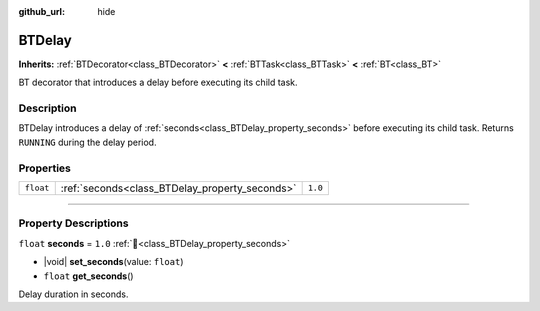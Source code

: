 :github_url: hide

.. DO NOT EDIT THIS FILE!!!
.. Generated automatically from Godot engine sources.
.. Generator: https://github.com/godotengine/godot/tree/4.3/doc/tools/make_rst.py.
.. XML source: https://github.com/godotengine/godot/tree/4.3/modules/limboai/doc_classes/BTDelay.xml.

.. _class_BTDelay:

BTDelay
=======

**Inherits:** :ref:`BTDecorator<class_BTDecorator>` **<** :ref:`BTTask<class_BTTask>` **<** :ref:`BT<class_BT>`

BT decorator that introduces a delay before executing its child task.

.. rst-class:: classref-introduction-group

Description
-----------

BTDelay introduces a delay of :ref:`seconds<class_BTDelay_property_seconds>` before executing its child task. Returns ``RUNNING`` during the delay period.

.. rst-class:: classref-reftable-group

Properties
----------

.. table::
   :widths: auto

   +-----------+------------------------------------------------+---------+
   | ``float`` | :ref:`seconds<class_BTDelay_property_seconds>` | ``1.0`` |
   +-----------+------------------------------------------------+---------+

.. rst-class:: classref-section-separator

----

.. rst-class:: classref-descriptions-group

Property Descriptions
---------------------

.. _class_BTDelay_property_seconds:

.. rst-class:: classref-property

``float`` **seconds** = ``1.0`` :ref:`🔗<class_BTDelay_property_seconds>`

.. rst-class:: classref-property-setget

- |void| **set_seconds**\ (\ value\: ``float``\ )
- ``float`` **get_seconds**\ (\ )

Delay duration in seconds.

.. |virtual| replace:: :abbr:`virtual (This method should typically be overridden by the user to have any effect.)`
.. |const| replace:: :abbr:`const (This method has no side effects. It doesn't modify any of the instance's member variables.)`
.. |vararg| replace:: :abbr:`vararg (This method accepts any number of arguments after the ones described here.)`
.. |constructor| replace:: :abbr:`constructor (This method is used to construct a type.)`
.. |static| replace:: :abbr:`static (This method doesn't need an instance to be called, so it can be called directly using the class name.)`
.. |operator| replace:: :abbr:`operator (This method describes a valid operator to use with this type as left-hand operand.)`
.. |bitfield| replace:: :abbr:`BitField (This value is an integer composed as a bitmask of the following flags.)`
.. |void| replace:: :abbr:`void (No return value.)`
